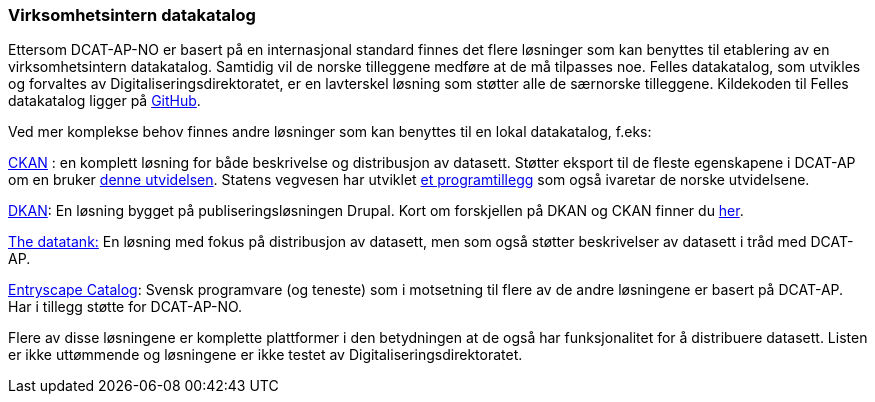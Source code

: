 
=== Virksomhetsintern datakatalog

Ettersom DCAT-AP-NO er basert på en internasjonal standard finnes det flere løsninger som kan benyttes til etablering av en virksomhetsintern datakatalog. Samtidig vil de norske tilleggene medføre at de må tilpasses noe. Felles datakatalog, som utvikles og forvaltes av Digitaliseringsdirektoratet, er en lavterskel løsning som støtter alle de særnorske tilleggene. Kildekoden til Felles datakatalog ligger på https://github.com/Altinn/fdk/blob/master/README.md[GitHub].

Ved mer komplekse behov finnes andre løsninger som kan benyttes til en lokal datakatalog, f.eks:

https://ckan.org/[CKAN] : en komplett løsning for både beskrivelse og distribusjon av datasett. Støtter eksport til de fleste egenskapene i DCAT-AP om en bruker http://extensions.ckan.org/extension/dcat/[denne utvidelsen]. Statens vegvesen har utviklet https://github.com/vegvesen/ckanext-dcat_ap_no[et programtillegg] som også ivaretar de norske utvidelsene.

http://getdkan.com/features/[DKAN]: En løsning bygget på publiseringsløsningen Drupal. Kort om forskjellen på DKAN og CKAN finner du http://docs.getdkan.com/en/latest/introduction/dkan-ckan.html[her].

http://thedatatank.com/[The datatank:]  En løsning med fokus på distribusjon av datasett, men som også støtter beskrivelser av datasett i tråd med DCAT-AP.

https://entryscape.com/en/products/catalog/[Entryscape Catalog]: Svensk programvare (og teneste) som i motsetning til flere av de andre løsningene er basert på DCAT-AP.  Har i tillegg støtte for DCAT-AP-NO.

Flere av disse løsningene er komplette plattformer i den betydningen at de også har funksjonalitet for å distribuere datasett. Listen er ikke uttømmende og løsningene er ikke testet av Digitaliseringsdirektoratet.
